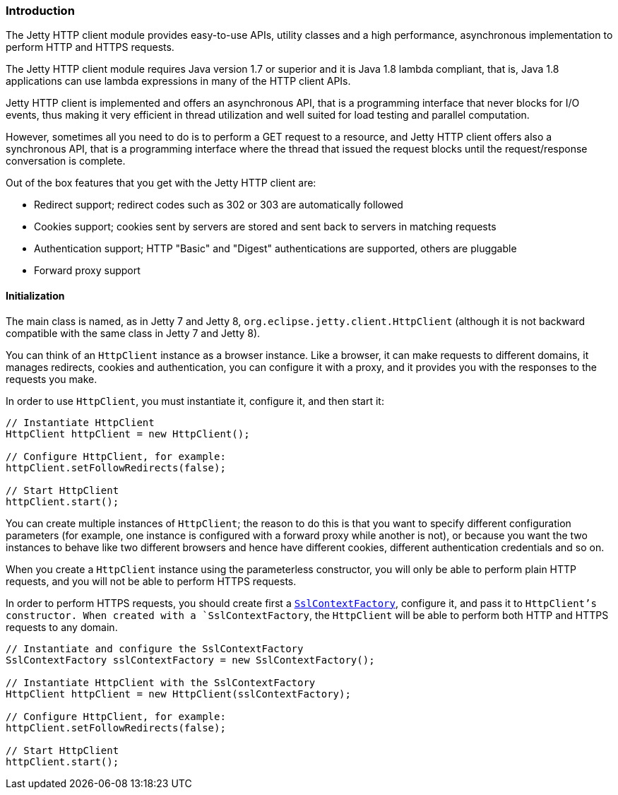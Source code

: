 //  ========================================================================
//  Copyright (c) 1995-2012 Mort Bay Consulting Pty. Ltd.
//  ========================================================================
//  All rights reserved. This program and the accompanying materials
//  are made available under the terms of the Eclipse Public License v1.0
//  and Apache License v2.0 which accompanies this distribution.
//
//      The Eclipse Public License is available at
//      http://www.eclipse.org/legal/epl-v10.html
//
//      The Apache License v2.0 is available at
//      http://www.opensource.org/licenses/apache2.0.php
//
//  You may elect to redistribute this code under either of these licenses.
//  ========================================================================

[[http-client-intro]]
=== Introduction

The Jetty HTTP client module provides easy-to-use APIs, utility classes and a high performance, asynchronous implementation to perform HTTP and HTTPS requests.

The Jetty HTTP client module requires Java version 1.7 or superior and it is Java 1.8 lambda compliant, that is, Java 1.8 applications can use lambda expressions in many of the HTTP client APIs.

Jetty HTTP client is implemented and offers an asynchronous API, that is a programming interface that never blocks for I/O events, thus making it very efficient in thread utilization and well suited for load testing and parallel computation.

However, sometimes all you need to do is to perform a GET request to a resource, and Jetty HTTP client offers also a synchronous API, that is a programming interface where the thread that issued the request blocks until the request/response conversation is complete.

Out of the box features that you get with the Jetty HTTP client are:

* Redirect support; redirect codes such as 302 or 303 are automatically followed
* Cookies support; cookies sent by servers are stored and sent back to servers in matching requests
* Authentication support; HTTP "Basic" and "Digest" authentications are supported, others are pluggable
* Forward proxy support

[[http-client-init]]
==== Initialization

The main class is named, as in Jetty 7 and Jetty 8, `org.eclipse.jetty.client.HttpClient` (although it is not backward compatible with the same class in Jetty 7 and Jetty 8).

You can think of an `HttpClient` instance as a browser instance.
Like a browser, it can make requests to different domains, it manages redirects, cookies and authentication, you can configure it with a proxy, and it provides you with the responses to the requests you make.

In order to use `HttpClient`, you must instantiate it, configure it, and then start it:

[source,java]
----

// Instantiate HttpClient
HttpClient httpClient = new HttpClient();

// Configure HttpClient, for example:
httpClient.setFollowRedirects(false);

// Start HttpClient
httpClient.start();

      
----

You can create multiple instances of `HttpClient`; the reason to do this is that you want to specify different configuration parameters (for example, one instance is configured with a forward proxy while another is not), or because you want the two instances to behave like two different browsers and hence have different cookies, different authentication credentials and so on.

When you create a `HttpClient` instance using the parameterless constructor, you will only be able to perform plain HTTP requests, and you will not be able to perform HTTPS requests.

In order to perform HTTPS requests, you should create first a link:{JDURL}/org/eclipse/jetty/util/ssl/SslContextFactory.html[`SslContextFactory`], configure it, and pass it to `HttpClient`'s constructor.
When created with a `SslContextFactory`, the `HttpClient` will be able to perform both HTTP and HTTPS requests to any domain.

[source,java]
----

// Instantiate and configure the SslContextFactory
SslContextFactory sslContextFactory = new SslContextFactory();

// Instantiate HttpClient with the SslContextFactory
HttpClient httpClient = new HttpClient(sslContextFactory);

// Configure HttpClient, for example:
httpClient.setFollowRedirects(false);

// Start HttpClient
httpClient.start();

      
----
